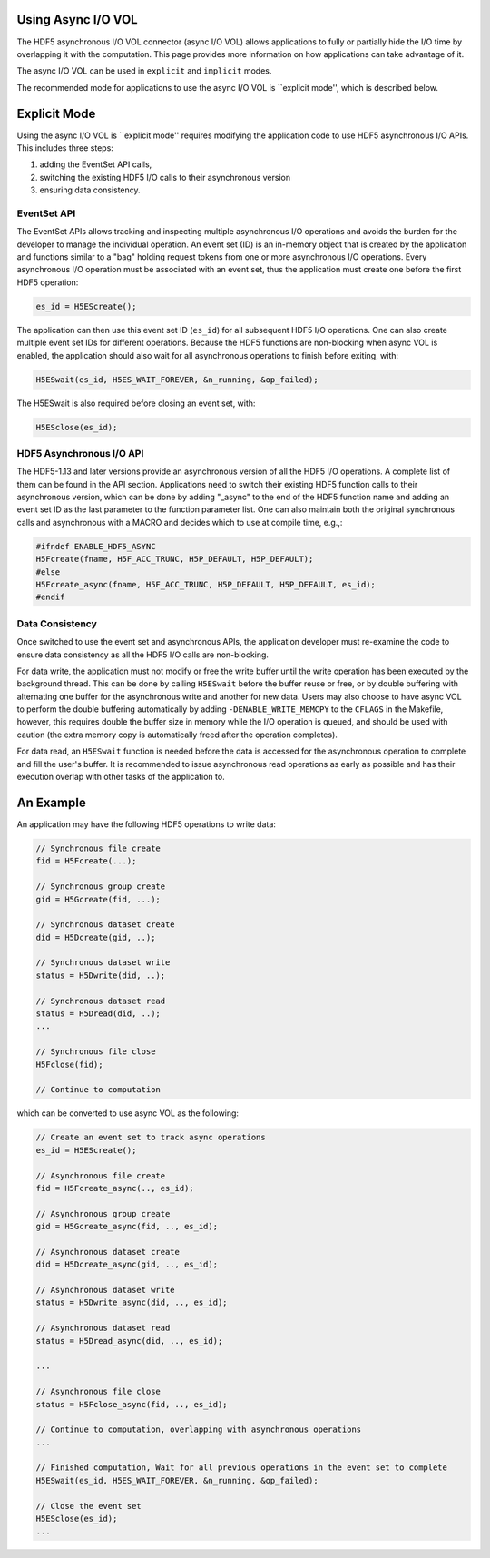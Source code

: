 Using Async I/O VOL
===================
The HDF5 asynchronous I/O VOL connector (async I/O VOL) allows applications to fully or partially hide the I/O time by overlapping it with the computation. This page provides more information on how applications can take advantage of it.

The async I/O VOL can be used in ``explicit`` and ``implicit`` modes.

The recommended mode for applications to use the async I/O VOL is ``explicit mode'', which is described below.

Explicit Mode
=============
Using the async I/O VOL is ``explicit mode'' requires modifying the application code to use HDF5 asynchronous I/O APIs. 
This includes three steps:

1) adding the EventSet API calls, 
2) switching the existing HDF5 I/O calls to their asynchronous version
3) ensuring data consistency. 

EventSet API
------------
The EventSet APIs allows tracking and inspecting multiple asynchronous I/O operations and avoids the burden for the developer to manage the individual operation. An event set (ID) is an in-memory object that is created by the application and functions similar to a "bag" holding request tokens from one or more asynchronous I/O operations. Every asynchronous I/O operation must be associated with an event set, thus the application must create one before the first HDF5 operation:

.. code-block::

    es_id = H5EScreate();
	
The application can then use this event set ID (``es_id``) for all subsequent HDF5 I/O operations. One can also create multiple event set IDs for different operations. Because the HDF5 functions are non-blocking when async VOL is enabled, the application should also wait for all asynchronous operations to finish before exiting, with:

.. code-block::

    H5ESwait(es_id, H5ES_WAIT_FOREVER, &n_running, &op_failed);

The H5ESwait is also required before closing an event set, with: 

.. code-block::

    H5ESclose(es_id);

HDF5 Asynchronous I/O API
-------------------------
The HDF5-1.13 and later versions provide an asynchronous version of all the HDF5 I/O operations. A complete list of them can be found in the API section. Applications need to switch their existing HDF5 function calls to their asynchronous version, which can be done by adding "_async" to the end of the HDF5 function name and adding an event set ID as the last parameter to the function parameter list. One can also maintain both the original synchronous calls and  asynchronous with a MACRO and decides which to use at compile time, e.g.,:

.. code-block::

    #ifndef ENABLE_HDF5_ASYNC
    H5Fcreate(fname, H5F_ACC_TRUNC, H5P_DEFAULT, H5P_DEFAULT);
    #else
    H5Fcreate_async(fname, H5F_ACC_TRUNC, H5P_DEFAULT, H5P_DEFAULT, es_id);
    #endif

	
Data Consistency
----------------
Once switched to use the event set and asynchronous APIs, the application developer must re-examine the code to ensure data consistency as all the HDF5 I/O calls are non-blocking. 

For data write, the application must not modify or free the write buffer until the write operation has been executed by the background thread. This can be done by calling ``H5ESwait`` before the buffer reuse or free, or by double buffering with alternating one buffer for the asynchronous write and another for new data. Users may also choose to have async VOL to perform the double buffering automatically by adding ``-DENABLE_WRITE_MEMCPY`` to the ``CFLAGS`` in the Makefile, however, this requires double the buffer size in memory while the I/O operation is queued, and should be used with caution (the extra memory copy is automatically freed after the operation completes). 

For data read, an ``H5ESwait`` function is needed before the data is accessed for the asynchronous operation to complete and fill the user's buffer. It is recommended to issue asynchronous read operations as early as possible and has their execution overlap with other tasks of the application to.


An Example
==========
An application may have the following HDF5 operations to write data:

.. code-block::

    // Synchronous file create
    fid = H5Fcreate(...);
    
    // Synchronous group create
    gid = H5Gcreate(fid, ...);
    
    // Synchronous dataset create
    did = H5Dcreate(gid, ..);
    
    // Synchronous dataset write
    status = H5Dwrite(did, ..);
    
    // Synchronous dataset read
    status = H5Dread(did, ..);
    ...
    
    // Synchronous file close
    H5Fclose(fid);
    
    // Continue to computation

which can be converted to use async VOL as the following:

.. code-block::

    // Create an event set to track async operations
    es_id = H5EScreate();
    
    // Asynchronous file create
    fid = H5Fcreate_async(.., es_id);
    
    // Asynchronous group create
    gid = H5Gcreate_async(fid, .., es_id);
    
    // Asynchronous dataset create
    did = H5Dcreate_async(gid, .., es_id);
    
    // Asynchronous dataset write
    status = H5Dwrite_async(did, .., es_id);
    
    // Asynchronous dataset read
    status = H5Dread_async(did, .., es_id);
    
    ...
    
    // Asynchronous file close
    status = H5Fclose_async(fid, .., es_id);
    
    // Continue to computation, overlapping with asynchronous operations
    ...
    
    // Finished computation, Wait for all previous operations in the event set to complete
    H5ESwait(es_id, H5ES_WAIT_FOREVER, &n_running, &op_failed);
    
    // Close the event set
    H5ESclose(es_id);
    ...

